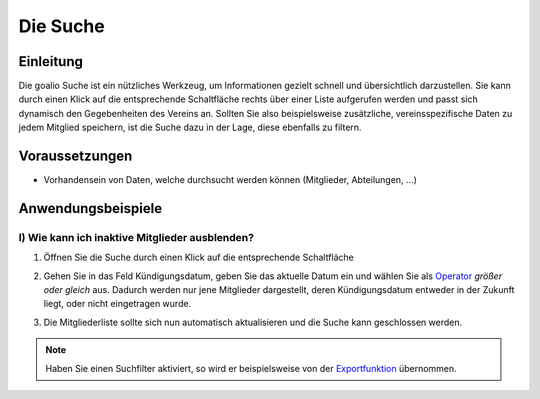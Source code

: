 .. _goalio.gui.suche:

Die Suche
=========

Einleitung
----------

Die goalio Suche ist ein nützliches Werkzeug, um Informationen gezielt schnell und übersichtlich darzustellen. Sie kann durch einen Klick auf die entsprechende Schaltfläche rechts über einer Liste aufgerufen werden und passt sich dynamisch den Gegebenheiten des Vereins an. Sollten Sie also beispielsweise zusätzliche, vereinsspezifische Daten zu jedem Mitglied speichern, ist die Suche dazu in der Lage, diese ebenfalls zu filtern.

.. image:: ../images/gui/suche/suche.png

Voraussetzungen
---------------

* Vorhandensein von Daten, welche durchsucht werden können (Mitglieder, Abteilungen, ...)

Anwendungsbeispiele
-------------------

I) Wie kann ich inaktive Mitglieder ausblenden?
^^^^^^^^^^^^^^^^^^^^^^^^^^^^^^^^^^^^^^^^^^^^^^^

1.	Öffnen Sie die Suche durch einen Klick auf die entsprechende Schaltfläche

	.. image:: ../images/gui/suche/suche-button.png

2.	Gehen Sie in das Feld Kündigungsdatum, geben Sie das aktuelle Datum ein und wählen Sie als Operator_ *größer oder gleich* aus. Dadurch werden nur jene Mitglieder dargestellt, deren Kündigungsdatum entweder in der Zukunft liegt, oder nicht eingetragen wurde.  

	.. image:: ../images/gui/suche/operator.png
  
3.	Die Mitgliederliste sollte sich nun automatisch aktualisieren und die Suche kann geschlossen werden.

.. note::
	Haben Sie einen Suchfilter aktiviert, so wird er beispielsweise von der Exportfunktion_ übernommen.

.. _Operator: http://goal.io
.. _Exportfunktion: http://goal.io
